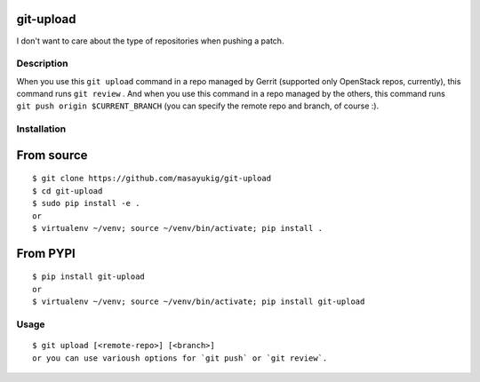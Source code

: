 git-upload
----------

I don't want to care about the type of repositories when pushing a
patch.


Description
===========

When you use this ``git upload`` command in a repo managed by Gerrit
(supported only OpenStack repos, currently), this command runs ``git
review`` . And when you use this command in a repo managed by the
others, this command runs ``git push origin $CURRENT_BRANCH`` (you can
specify the remote repo and branch, of course :).


Installation
============

From source
-----------

::

   $ git clone https://github.com/masayukig/git-upload
   $ cd git-upload
   $ sudo pip install -e .
   or
   $ virtualenv ~/venv; source ~/venv/bin/activate; pip install .

From PYPI
---------

::

   $ pip install git-upload
   or
   $ virtualenv ~/venv; source ~/venv/bin/activate; pip install git-upload

Usage
=====

::

   $ git upload [<remote-repo>] [<branch>]
   or you can use varioush options for `git push` or `git review`.

